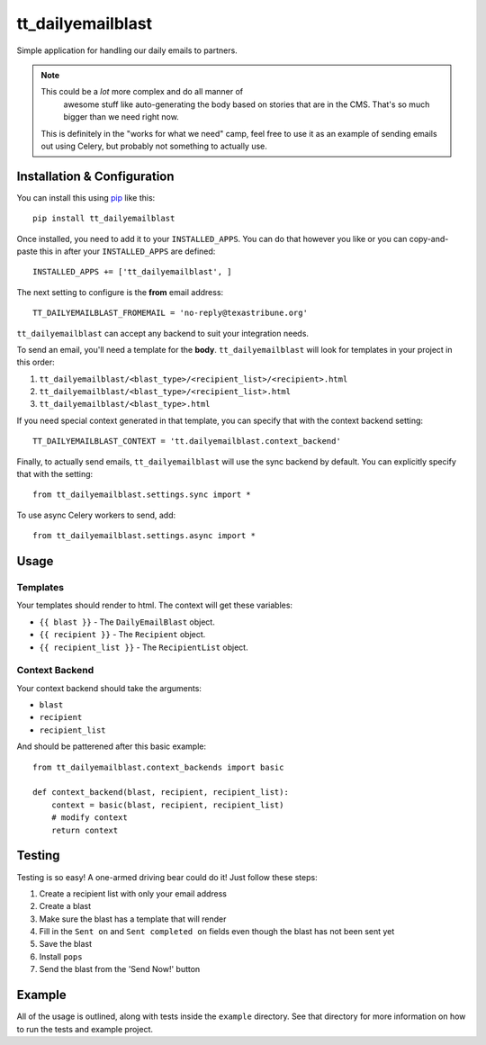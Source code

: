tt_dailyemailblast
==================
Simple application for handling our daily emails to partners.

.. note:: This could be a *lot* more complex and do all manner of
   awesome stuff like auto-generating the body based on stories that
   are in the CMS.  That's so much bigger than we need right now.

 This is definitely in the "works for what we need" camp, feel free
 to use it as an example of sending emails out using Celery, but
 probably not something to actually use.


Installation & Configuration
----------------------------
You can install this using `pip`_ like this::

    pip install tt_dailyemailblast

Once installed, you need to add it to your ``INSTALLED_APPS``.  You can do that
however you like or you can copy-and-paste this in after your
``INSTALLED_APPS`` are defined::

    INSTALLED_APPS += ['tt_dailyemailblast', ]

The next setting to configure is the **from** email address::

    TT_DAILYEMAILBLAST_FROMEMAIL = 'no-reply@texastribune.org'

``tt_dailyemailblast`` can accept any backend to suit your integration needs.

To send an email, you'll need a template for the **body**.
``tt_dailyemailblast`` will look for templates in your project in this order:

1. ``tt_dailyemailblast/<blast_type>/<recipient_list>/<recipient>.html``
2. ``tt_dailyemailblast/<blast_type>/<recipient_list>.html``
3. ``tt_dailyemailblast/<blast_type>.html``

If you need special context generated in that template, you can specify that
with the context backend setting::

    TT_DAILYEMAILBLAST_CONTEXT = 'tt.dailyemailblast.context_backend'

Finally, to actually send emails, ``tt_dailyemailblast`` will use the sync
backend by default. You can explicitly specify that with the setting::

    from tt_dailyemailblast.settings.sync import *

To use async Celery workers to send, add::

    from tt_dailyemailblast.settings.async import *


Usage
-----

Templates
~~~~~~~~~
Your templates should render to html. The context will get these variables:

* ``{{ blast }}`` - The ``DailyEmailBlast`` object.
* ``{{ recipient }}`` - The ``Recipient`` object.
* ``{{ recipient_list }}`` - The ``RecipientList`` object.

Context Backend
~~~~~~~~~~~~~~~
Your context backend should take the arguments:

* ``blast``
* ``recipient``
* ``recipient_list``

And should be patterened after this basic example::

    from tt_dailyemailblast.context_backends import basic

    def context_backend(blast, recipient, recipient_list):
        context = basic(blast, recipient, recipient_list)
        # modify context
        return context


Testing
-------

Testing is so easy! A one-armed driving bear could do it! Just follow these
steps:

1. Create a recipient list with only your email address
2. Create a blast
3. Make sure the blast has a template that will render
4. Fill in the ``Sent on`` and ``Sent completed on`` fields even though the
   blast has not been sent yet
5. Save the blast
6. Install ``pops``
7. Send the blast from the 'Send Now!' button

Example
-------
All of the usage is outlined, along with tests inside the ``example``
directory.  See that directory for more information on how to run the tests and
example project.

.. _pip: http://www.pip-installer.org/en/latest/

